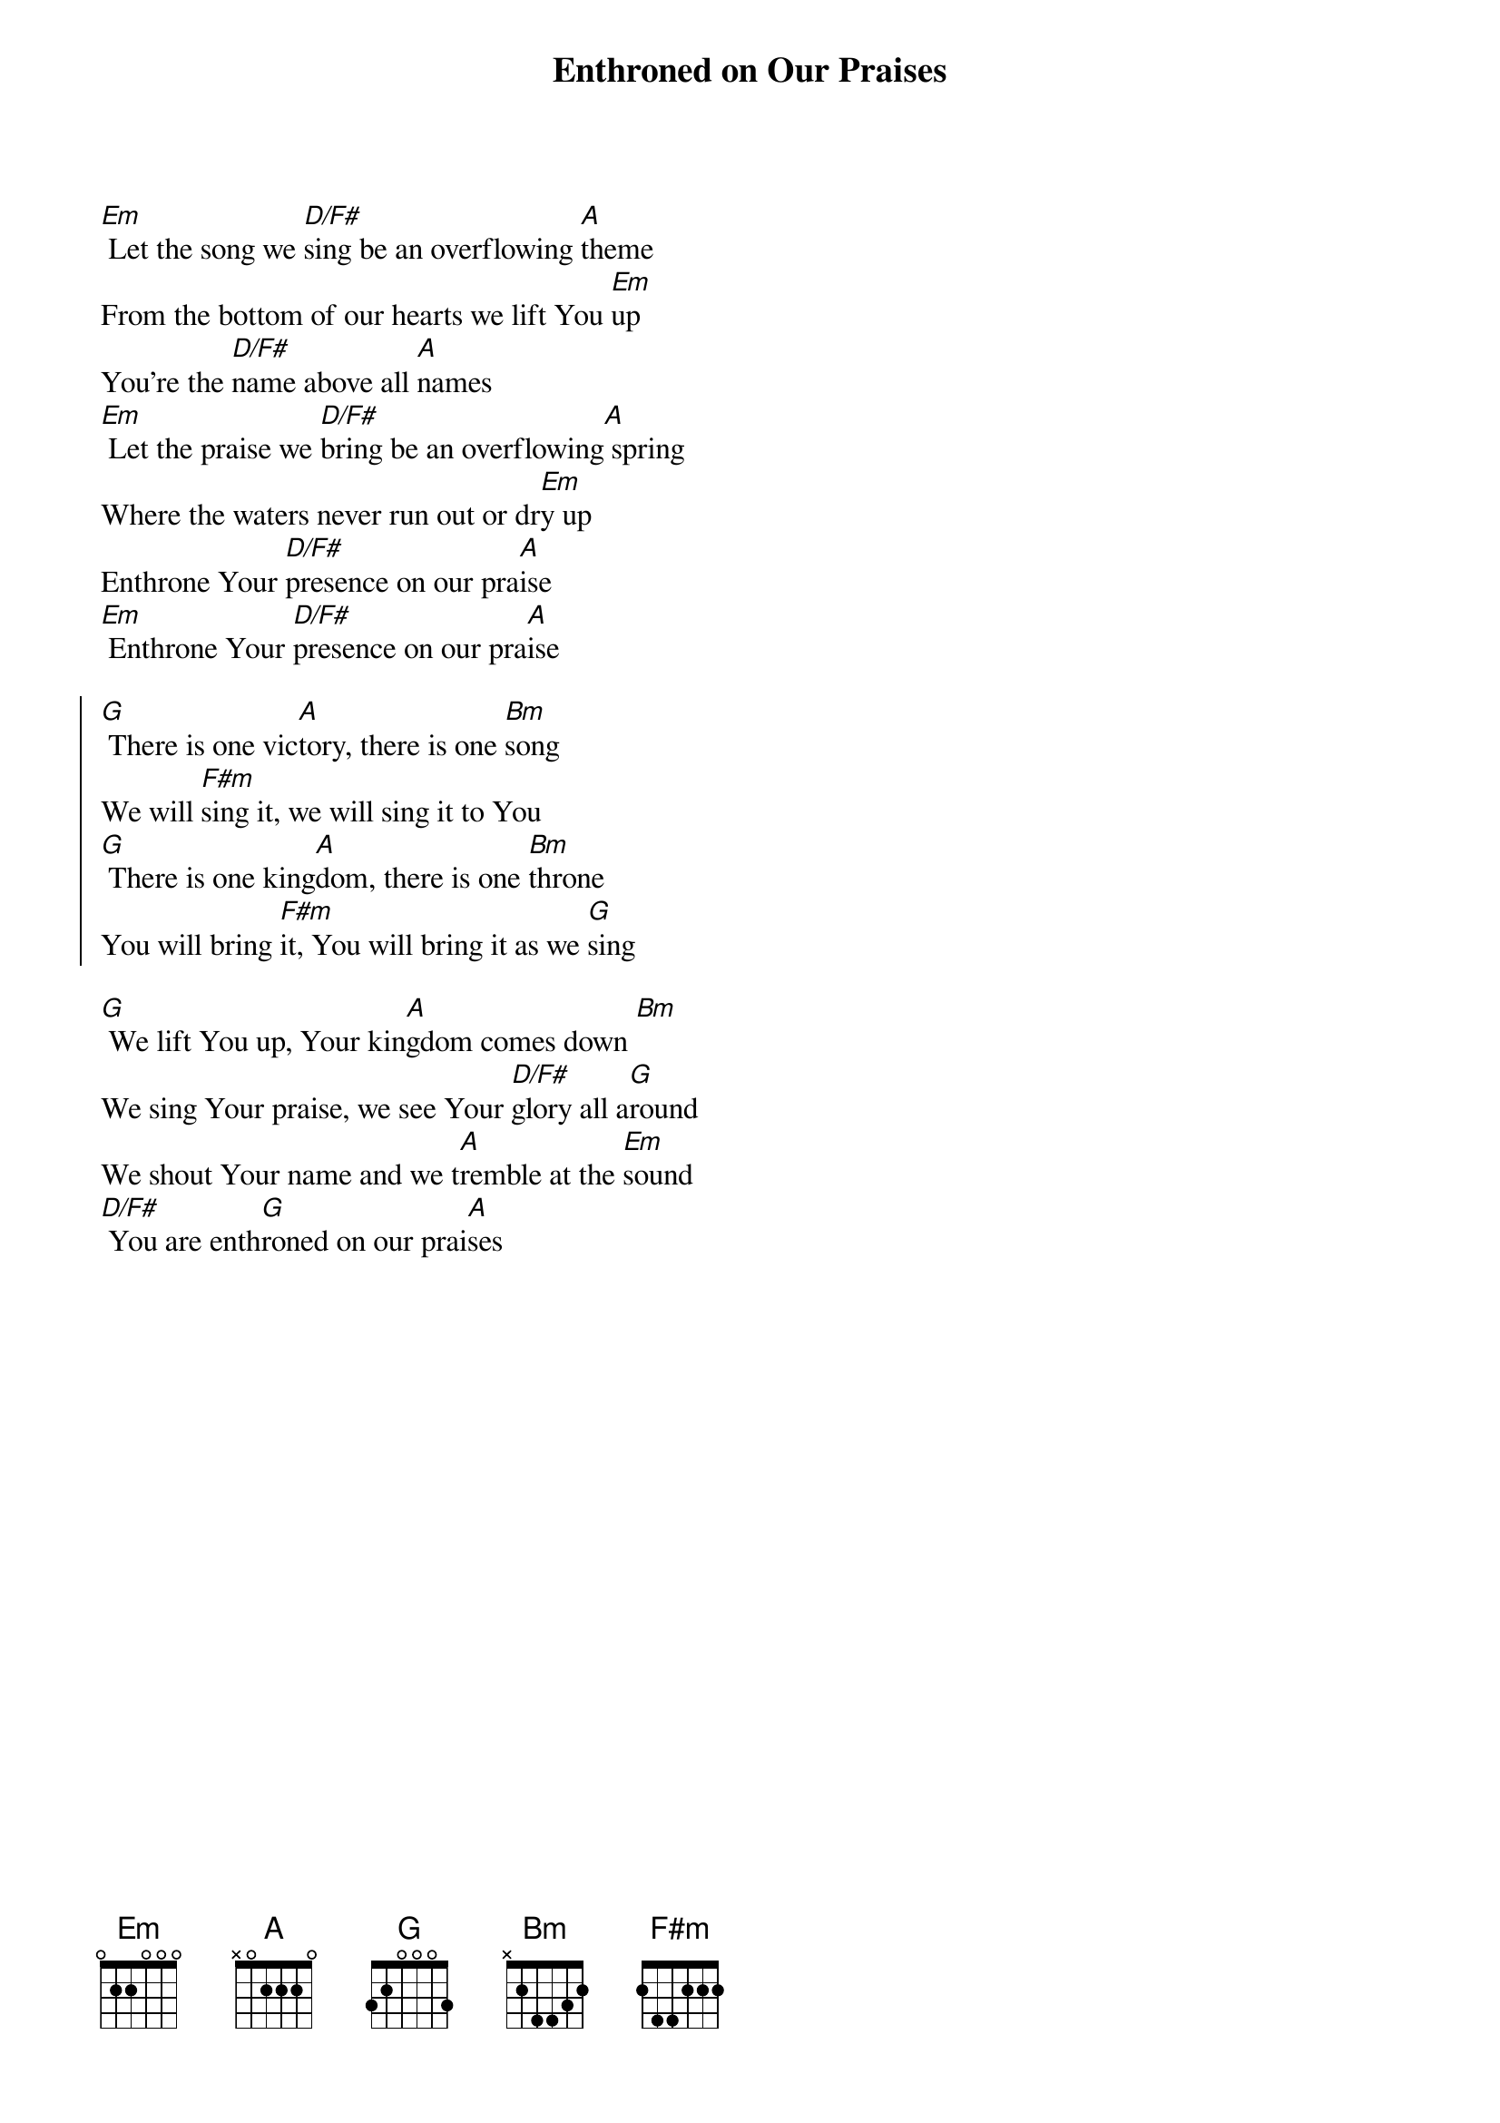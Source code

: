 {title: Enthroned on Our Praises}
{artist: Brenton Dowdy}
{key: G}

{start_of_verse}
[Em] Let the song we [D/F#]sing be an overflowing [A]theme
From the bottom of our hearts we lift You [Em]up
You’re the [D/F#]name above all [A]names
[Em] Let the praise we [D/F#]bring be an overflowing[A] spring
Where the waters never run out or dr[Em]y up
Enthrone Your [D/F#]presence on our pra[A]ise
[Em] Enthrone Your [D/F#]presence on our pra[A]ise
{end_of_verse}

{start_of_chorus}
[G] There is one vic[A]tory, there is one [Bm]song
We will [F#m]sing it, we will sing it to You
[G] There is one king[A]dom, there is one [Bm]throne
You will bring [F#m]it, You will bring it as we [G]sing
{end_of_chorus}

{start_of_bridge}
[G] We lift You up, Your kin[A]gdom comes down [Bm]
We sing Your praise, we see Your [D/F#]glory all a[G]round
We shout Your name and we t[A]remble at the [Em]sound
[D/F#] You are enth[G]roned on our prai[A]ses
{end_of_bridge}
